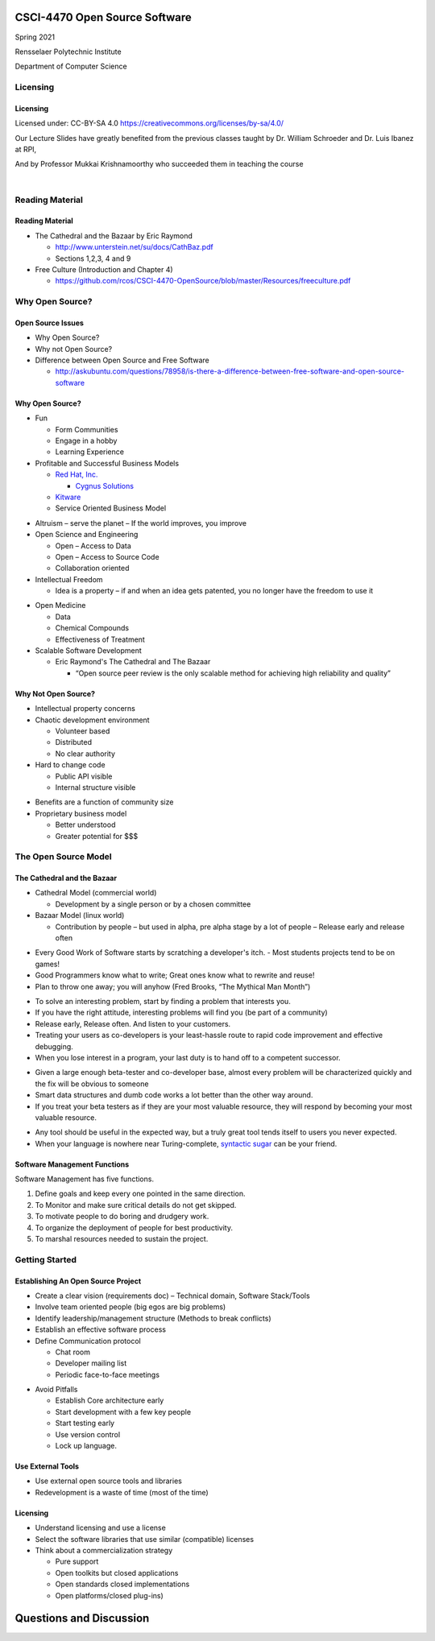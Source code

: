 CSCI-4470 Open Source Software
##############################

Spring 2021 

Rensselaer Polytechnic Institute

Department of Computer Science

Licensing
=========

Licensing
---------

Licensed under: CC-BY-SA 4.0 https://creativecommons.org/licenses/by-sa/4.0/

Our Lecture Slides have greatly benefited from the previous classes taught by Dr. William Schroeder and Dr. Luis Ibanez at RPI,

And by Professor Mukkai Krishnamoorthy who succeeded them in teaching the course

|

.. image:: static/cc-by-sa.png
   :scale: 400 %
   :align: center

Reading Material
================

Reading Material
----------------

- The Cathedral and the Bazaar by Eric Raymond

  - http://www.unterstein.net/su/docs/CathBaz.pdf
  - Sections 1,2,3, 4 and 9

- Free Culture (Introduction and Chapter 4)
  
  - https://github.com/rcos/CSCI-4470-OpenSource/blob/master/Resources/freeculture.pdf

Why Open Source?
=====================

Open Source Issues
------------------

- Why Open Source?
- Why not Open Source?
- Difference between Open Source and Free Software

  - http://askubuntu.com/questions/78958/is-there-a-difference-between-free-software-and-open-source-software

Why Open Source?
----------------

.. rst-class:: build

- Fun

  - Form Communities
  - Engage in a hobby
  - Learning Experience

- Profitable and Successful Business Models
  
  - `Red Hat, Inc. <https://www.redhat.com/en>`_

    - `Cygnus Solutions <https://en.wikipedia.org/wiki/Cygnus_Solutions>`_

  - `Kitware <https://kitware.com>`_
  - Service Oriented Business Model

.. nextslide::

.. rst-class:: build

- Altruism 
  – serve the planet – If the world improves, you improve

- Open Science and Engineering
  
  - Open – Access to Data
  - Open – Access to Source Code
  - Collaboration oriented

- Intellectual Freedom
  
  - Idea is a property – if and when an idea gets patented, you no longer have the freedom to use it

.. nextslide::

.. rst-class:: build

- Open Medicine
  
  - Data
  - Chemical Compounds
  - Effectiveness of Treatment

- Scalable Software Development 

  - Eric Raymond's The Cathedral and The Bazaar

    - “Open source peer review is the only scalable method for achieving high reliability and quality”

Why Not Open Source?
--------------------

.. rst-class:: build

- Intellectual property concerns
- Chaotic development environment

  - Volunteer based
  - Distributed
  - No clear authority

- Hard to change code
  
  - Public API visible
  - Internal structure visible

.. nextslide::

.. rst-class:: build

- Benefits are a function of community size

- Proprietary business model

  - Better understood
  - Greater potential for $$$

The Open Source Model
=====================

The Cathedral and the Bazaar
----------------------------

- Cathedral Model (commercial world)

  - Development by a single person or by a chosen committee

- Bazaar Model (linux world)

  - Contribution by people – but used in alpha, pre alpha stage by a lot of people – Release early and release often

.. nextslide::

.. rst-class:: build

- Every Good Work of Software starts by scratching a developer's itch. - Most students projects tend to be on games!
- Good Programmers know what to write; Great ones know what to rewrite and reuse!
- Plan to throw one away; you will anyhow (Fred Brooks, “The Mythical Man Month”)

.. nextslide::

.. rst-class:: build

- To solve an interesting problem, start by finding a problem that interests you.
- If you have the right attitude, interesting problems will find you (be part of a community)
- Release early, Release often. And listen to your customers.
- Treating your users as co-developers is your least-hassle route to rapid code improvement and effective debugging.
- When you lose interest in a program, your last duty is to hand off to a competent successor.

.. nextslide::

.. rst-class:: build

- Given a large enough beta-tester and co-developer base, almost every problem will be characterized quickly and the fix will be obvious to someone
- Smart data structures and dumb code works a lot better than the other way around.
- If you treat your beta testers as if they are your most valuable resource, they will respond by becoming your most valuable resource.

.. nextslide::

.. rst-class:: build

- Any tool should be useful in the expected way, but a truly great tool tends itself to users you never expected.
- When your language is nowhere near Turing-complete, `syntactic sugar <https://en.wikipedia.org/wiki/Syntactic_sugar>`_ can be your friend.

Software Management Functions
-----------------------------

Software Management has five functions.

.. rst-class:: build

1. Define goals and keep every one pointed in the same direction.
#. To Monitor and make sure critical details do not get skipped.
#. To motivate people to do boring and drudgery work.
#. To organize the deployment of people for best productivity.
#. To marshal resources needed to sustain the project.

Getting Started
===============

Establishing An Open Source Project
-----------------------------------

.. rst-class:: build

- Create a clear vision (requirements doc) – Technical domain, Software Stack/Tools
- Involve team oriented people (big egos are big problems)
- Identify leadership/management structure (Methods to break conflicts)
- Establish an effective software process
- Define Communication protocol

  - Chat room
  - Developer mailing list
  - Periodic face-to-face meetings

.. nextslide::

.. rst-class:: build

- Avoid Pitfalls 
  
  - Establish Core architecture early
  - Start development with a few key people
  - Start testing early
  - Use version control
  - Lock up language.

Use External Tools
------------------

- Use external open source tools and libraries
- Redevelopment is a waste of time (most of the time)

Licensing
---------

- Understand licensing and use a license
- Select the software libraries that use similar (compatible) licenses
- Think about a commercialization strategy

  - Pure support
  - Open toolkits but closed applications
  - Open standards closed implementations
  - Open platforms/closed plug-ins)

Questions and Discussion
########################


